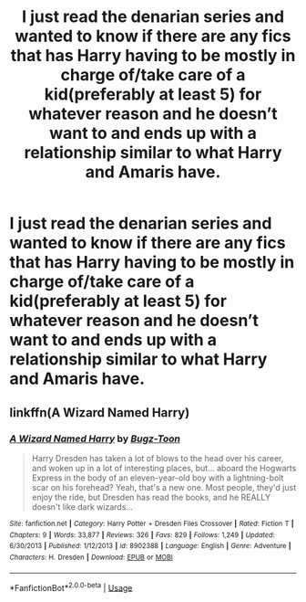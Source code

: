 #+TITLE: I just read the denarian series and wanted to know if there are any fics that has Harry having to be mostly in charge of/take care of a kid(preferably at least 5) for whatever reason and he doesn’t want to and ends up with a relationship similar to what Harry and Amaris have.

* I just read the denarian series and wanted to know if there are any fics that has Harry having to be mostly in charge of/take care of a kid(preferably at least 5) for whatever reason and he doesn’t want to and ends up with a relationship similar to what Harry and Amaris have.
:PROPERTIES:
:Author: Garanar
:Score: 5
:DateUnix: 1553907086.0
:DateShort: 2019-Mar-30
:END:

** linkffn(A Wizard Named Harry)
:PROPERTIES:
:Author: Sefera17
:Score: 1
:DateUnix: 1553948580.0
:DateShort: 2019-Mar-30
:END:

*** [[https://www.fanfiction.net/s/8902388/1/][*/A Wizard Named Harry/*]] by [[https://www.fanfiction.net/u/844159/Bugz-Toon][/Bugz-Toon/]]

#+begin_quote
  Harry Dresden has taken a lot of blows to the head over his career, and woken up in a lot of interesting places, but... aboard the Hogwarts Express in the body of an eleven-year-old boy with a lightning-bolt scar on his forehead? Yeah, that's a new one. Most people, they'd just enjoy the ride, but Dresden has read the books, and he REALLY doesn't like dark wizards...
#+end_quote

^{/Site/:} ^{fanfiction.net} ^{*|*} ^{/Category/:} ^{Harry} ^{Potter} ^{+} ^{Dresden} ^{Files} ^{Crossover} ^{*|*} ^{/Rated/:} ^{Fiction} ^{T} ^{*|*} ^{/Chapters/:} ^{9} ^{*|*} ^{/Words/:} ^{33,877} ^{*|*} ^{/Reviews/:} ^{326} ^{*|*} ^{/Favs/:} ^{829} ^{*|*} ^{/Follows/:} ^{1,249} ^{*|*} ^{/Updated/:} ^{6/30/2013} ^{*|*} ^{/Published/:} ^{1/12/2013} ^{*|*} ^{/id/:} ^{8902388} ^{*|*} ^{/Language/:} ^{English} ^{*|*} ^{/Genre/:} ^{Adventure} ^{*|*} ^{/Characters/:} ^{H.} ^{Dresden} ^{*|*} ^{/Download/:} ^{[[http://www.ff2ebook.com/old/ffn-bot/index.php?id=8902388&source=ff&filetype=epub][EPUB]]} ^{or} ^{[[http://www.ff2ebook.com/old/ffn-bot/index.php?id=8902388&source=ff&filetype=mobi][MOBI]]}

--------------

*FanfictionBot*^{2.0.0-beta} | [[https://github.com/tusing/reddit-ffn-bot/wiki/Usage][Usage]]
:PROPERTIES:
:Author: FanfictionBot
:Score: 1
:DateUnix: 1553948601.0
:DateShort: 2019-Mar-30
:END:
